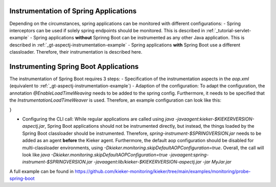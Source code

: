 .. _instrumenting-software-java-spring:

Instrumentation of Spring Applications
======================================

Depending on the circumstances, spring applications can be monitored with different configurations:
- Spring interceptors can be used if solely spring endpoints should be monitored. This is described in :ref:`_tutorial-servlet-example`
- Spring applications **without** Sprinng Boot can be instrumented as any other Java application. This is described in :ref:`_gt-aspectj-instrumentation-example`
- Spring applications **with** Spring Boot use a different classloader. Therefore, their instrumentation is described here.

Instrumenting Spring Boot Applications
======================================

The instrumentation of Spring Boot requires 3 steps:
- Specification of the instrumentation aspects in the `aop.xml` (equivalent to :ref:`_gt-aspectj-instrumentation-example`)
- Adaption of the configuration: To adapt the configuration, the annotation `@EnableLoadTimeWeaving` needs to be added to the spring config. Furthermore, it needs to be specified that the `InstrumentationLoadTimeWeaver` is used. Therefore, an example configuration can look like this:

.. code-block:: java
   :linenos:
   @Configuration
   @EnableLoadTimeWeaving
   public class AppConfig implements LoadTimeWeavingConfigurer {
   
   	@Override
   	public LoadTimeWeaver getLoadTimeWeaver() {
   		return new InstrumentationLoadTimeWeaver();
   	}
}

-  Configuring the CLI call: While regular applications are called using `java -javaagent:kieker-$KIEKERVERSION-aspectj.jar`, Spring Boot applications should not be instrumented directly, but instead, the things loaded by the Spring Boot classloader should be instrumented. Therefore, `spring-instrument-$SPRINGVERSION.jar` needs to be added as an agent **before** the Kieker agent. Furthermore, the default aop configuration should be disabled for multi-classloader environments, using `-Dkieker.monitoring.skipDefaultAOPConfiguration=true`. Overall, the call will look like `java -Dkieker.monitoring.skipDefaultAOPConfiguration=true -javaagent:spring-instrument-$SPRINGVERSION.jar -javaagent:lib/kieker-$KIEKERVERSION-aspectj.jar -jar MyJar.jar`

A full example can be found in https://github.com/kieker-monitoring/kieker/tree/main/examples/monitoring/probe-spring-boot
